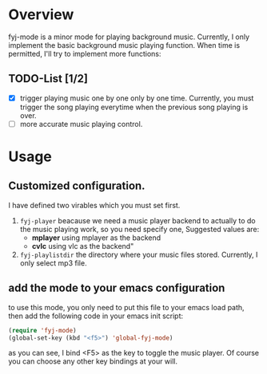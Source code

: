 
* Overview  
fyj-mode is a minor mode for playing background music. Currently, I
only implement the basic background music playing function. When time
is permitted, I'll try to implement more functions:

** TODO-List [1/2]
   - [X] trigger playing music one by one only by one time. 
     Currently, you must trigger the song  playing everytime when the
     previous song playing is over.
   - [ ] more accurate music playing control.

* Usage
  
** Customized configuration. 
   I have defined two virables which you must set first. 
   1. =fyj-player=
      beacause we need a music player backend to actually to do the
      music playing work, so you need specify
      one, Suggested values are:
      - *mplayer*  using mplayer as the backend
      - *cvlc*     using vlc as the backend"
   2. =fyj-playlistdir=
      the directory where your music files stored. Currently, I only
      select mp3 file.

** add the mode to your emacs configuration
   to use this mode, you only need to put this file to your emacs load path,
   then add the following code in your emacs init script:
   #+BEGIN_SRC emacs-lisp
     (require 'fyj-mode)
     (global-set-key (kbd "<f5>") 'global-fyj-mode)   
   #+END_SRC
   
   as you can see, I bind <F5> as the key to toggle the music
   player. Of course you can choose any other key bindings at your
   will. 
